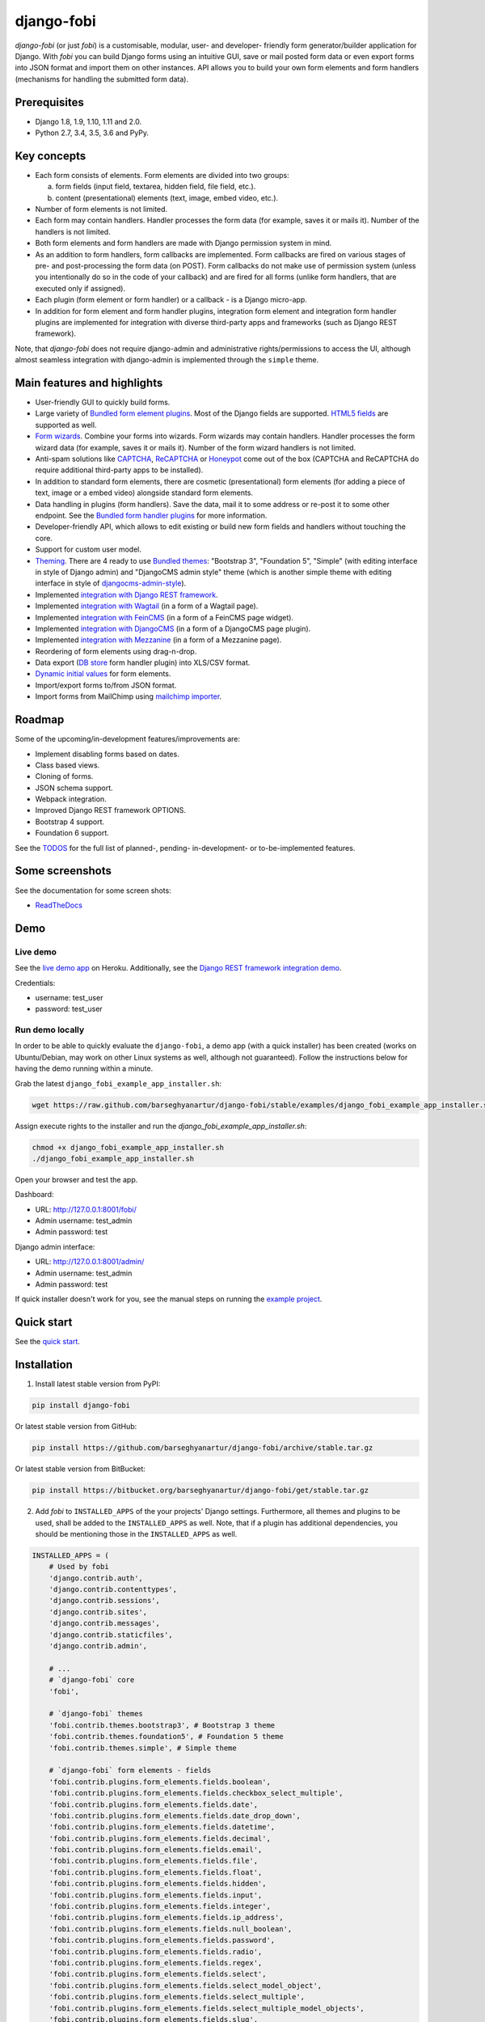 ===========
django-fobi
===========
`django-fobi` (or just `fobi`) is a customisable, modular, user- and developer-
friendly form generator/builder application for Django. With `fobi` you can
build Django forms using an intuitive GUI, save or mail posted form data or
even export forms into JSON format and import them on other instances. API
allows you to build your own form elements and form handlers (mechanisms for
handling the submitted form data).

Prerequisites
=============
- Django 1.8, 1.9, 1.10, 1.11 and 2.0.
- Python 2.7, 3.4, 3.5, 3.6 and PyPy.

Key concepts
============
- Each form consists of elements. Form elements are divided into two groups:

  (a) form fields (input field, textarea, hidden field, file field, etc.).
  (b) content (presentational) elements (text, image, embed video, etc.).

- Number of form elements is not limited.
- Each form may contain handlers. Handler processes the form data (for example,
  saves it or mails it). Number of the handlers is not limited.
- Both form elements and form handlers are made with Django permission system
  in mind.
- As an addition to form handlers, form callbacks are implemented. Form
  callbacks are fired on various stages of pre- and post-processing the form
  data (on POST). Form callbacks do not make use of permission system (unless
  you intentionally do so in the code of your callback) and are fired for all
  forms (unlike form handlers, that are executed only if assigned).
- Each plugin (form element or form handler) or a callback - is a Django
  micro-app.
- In addition for form element and form handler plugins, integration form
  element and integration form handler plugins are implemented for integration
  with diverse third-party apps and frameworks (such as Django REST framework).

Note, that `django-fobi` does not require django-admin and administrative
rights/permissions to access the UI, although almost seamless integration with
django-admin is implemented through the ``simple`` theme.

Main features and highlights
============================
- User-friendly GUI to quickly build forms.
- Large variety of `Bundled form element plugins`_. Most of the Django fields
  are supported. `HTML5 fields`_ are supported as well.
- `Form wizards`_. Combine your forms into wizards. Form wizards may contain
  handlers. Handler processes the form wizard data (for example, saves it or
  mails it). Number of the form wizard handlers is not limited.
- Anti-spam solutions like `CAPTCHA
  <https://github.com/barseghyanartur/django-fobi/tree/stable/src/fobi/contrib/plugins/form_elements/security/captcha>`_,
  `ReCAPTCHA
  <https://github.com/barseghyanartur/django-fobi/tree/stable/src/fobi/contrib/plugins/form_elements/security/recaptcha>`_
  or `Honeypot
  <https://github.com/barseghyanartur/django-fobi/tree/stable/src/fobi/contrib/plugins/form_elements/security/honeypot>`_
  come out of the box (CAPTCHA and ReCAPTCHA do require additional third-party
  apps to be installed).
- In addition to standard form elements, there are cosmetic (presentational)
  form elements (for adding a piece of text, image or a embed video)
  alongside standard form elements.
- Data handling in plugins (form handlers). Save the data, mail it to some
  address or re-post it to some other endpoint. See the
  `Bundled form handler plugins`_ for more information.
- Developer-friendly API, which allows to edit existing or build new form
  fields and handlers without touching the core.
- Support for custom user model.
- `Theming`_. There are 4 ready to use `Bundled themes`_: "Bootstrap 3",
  "Foundation 5", "Simple" (with editing interface in style of Django admin)
  and "DjangoCMS admin style" theme (which is another simple theme with editing
  interface in style of `djangocms-admin-style
  <https://github.com/divio/djangocms-admin-style>`_).
- Implemented `integration with Django REST framework
  <https://github.com/barseghyanartur/django-fobi/tree/stable/src/fobi/contrib/apps/drf_integration>`_.
- Implemented `integration with Wagtail
  <https://github.com/barseghyanartur/django-fobi/tree/stable/src/fobi/contrib/apps/wagtail_integration>`_
  (in a form of a Wagtail page).
- Implemented `integration with FeinCMS
  <https://github.com/barseghyanartur/django-fobi/tree/stable/src/fobi/contrib/apps/feincms_integration>`_
  (in a form of a FeinCMS page widget).
- Implemented `integration with DjangoCMS
  <https://github.com/barseghyanartur/django-fobi/tree/stable/src/fobi/contrib/apps/djangocms_integration>`_
  (in a form of a DjangoCMS page plugin).
- Implemented `integration with Mezzanine
  <https://github.com/barseghyanartur/django-fobi/tree/stable/src/fobi/contrib/apps/mezzanine_integration>`_
  (in a form of a Mezzanine page).
- Reordering of form elements using drag-n-drop.
- Data export (`DB store
  <https://github.com/barseghyanartur/django-fobi/tree/stable/src/fobi/contrib/plugins/form_handlers/db_store>`_
  form handler plugin) into XLS/CSV format.
- `Dynamic initial values`_ for form elements.
- Import/export forms to/from JSON format.
- Import forms from MailChimp using `mailchimp importer
  <https://github.com/barseghyanartur/django-fobi/tree/stable/src/fobi/contrib/plugins/form_importers/mailchimp_importer>`_.

Roadmap
=======
Some of the upcoming/in-development features/improvements are:

- Implement disabling forms based on dates.
- Class based views.
- Cloning of forms.
- JSON schema support.
- Webpack integration.
- Improved Django REST framework OPTIONS.
- Bootstrap 4 support.
- Foundation 6 support.

See the `TODOS
<https://raw.githubusercontent.com/barseghyanartur/django-fobi/master/TODOS.rst>`_
for the full list of planned-, pending- in-development- or to-be-implemented
features.

Some screenshots
================
See the documentation for some screen shots:

- `ReadTheDocs <http://django-fobi.readthedocs.org/#screenshots>`_

Demo
====
Live demo
---------
See the `live demo app <https://django-fobi.herokuapp.com/>`_ on Heroku.
Additionally, see the `Django REST framework integration demo
<https://django-fobi.herokuapp.com/api/>`_.

Credentials:

- username: test_user
- password: test_user

Run demo locally
----------------
In order to be able to quickly evaluate the ``django-fobi``, a demo app (with a
quick installer) has been created (works on Ubuntu/Debian, may work on other
Linux systems as well, although not guaranteed). Follow the instructions below
for having the demo running within a minute.

Grab the latest ``django_fobi_example_app_installer.sh``:

.. code-block:: sh

    wget https://raw.github.com/barseghyanartur/django-fobi/stable/examples/django_fobi_example_app_installer.sh

Assign execute rights to the installer and run the
`django_fobi_example_app_installer.sh`:

.. code-block:: sh

    chmod +x django_fobi_example_app_installer.sh
    ./django_fobi_example_app_installer.sh

Open your browser and test the app.

Dashboard:

- URL: http://127.0.0.1:8001/fobi/
- Admin username: test_admin
- Admin password: test

Django admin interface:

- URL: http://127.0.0.1:8001/admin/
- Admin username: test_admin
- Admin password: test

If quick installer doesn't work for you, see the manual steps on running the
`example project
<https://github.com/barseghyanartur/django-fobi/tree/stable/examples>`_.

Quick start
===========
See the `quick start <http://django-fobi.readthedocs.io/en/latest/quickstart.html>`_.

Installation
============

(1) Install latest stable version from PyPI:

.. code-block:: sh

    pip install django-fobi

Or latest stable version from GitHub:

.. code-block:: sh

    pip install https://github.com/barseghyanartur/django-fobi/archive/stable.tar.gz

Or latest stable version from BitBucket:

.. code-block:: sh

    pip install https://bitbucket.org/barseghyanartur/django-fobi/get/stable.tar.gz

(2) Add `fobi` to ``INSTALLED_APPS`` of the your projects' Django settings.
    Furthermore, all themes and plugins to be used, shall be added to the
    ``INSTALLED_APPS`` as well. Note, that if a plugin has additional
    dependencies, you should be mentioning those in the ``INSTALLED_APPS``
    as well.

.. code-block:: python

    INSTALLED_APPS = (
        # Used by fobi
        'django.contrib.auth',
        'django.contrib.contenttypes',
        'django.contrib.sessions',
        'django.contrib.sites',
        'django.contrib.messages',
        'django.contrib.staticfiles',
        'django.contrib.admin',

        # ...
        # `django-fobi` core
        'fobi',

        # `django-fobi` themes
        'fobi.contrib.themes.bootstrap3', # Bootstrap 3 theme
        'fobi.contrib.themes.foundation5', # Foundation 5 theme
        'fobi.contrib.themes.simple', # Simple theme

        # `django-fobi` form elements - fields
        'fobi.contrib.plugins.form_elements.fields.boolean',
        'fobi.contrib.plugins.form_elements.fields.checkbox_select_multiple',
        'fobi.contrib.plugins.form_elements.fields.date',
        'fobi.contrib.plugins.form_elements.fields.date_drop_down',
        'fobi.contrib.plugins.form_elements.fields.datetime',
        'fobi.contrib.plugins.form_elements.fields.decimal',
        'fobi.contrib.plugins.form_elements.fields.email',
        'fobi.contrib.plugins.form_elements.fields.file',
        'fobi.contrib.plugins.form_elements.fields.float',
        'fobi.contrib.plugins.form_elements.fields.hidden',
        'fobi.contrib.plugins.form_elements.fields.input',
        'fobi.contrib.plugins.form_elements.fields.integer',
        'fobi.contrib.plugins.form_elements.fields.ip_address',
        'fobi.contrib.plugins.form_elements.fields.null_boolean',
        'fobi.contrib.plugins.form_elements.fields.password',
        'fobi.contrib.plugins.form_elements.fields.radio',
        'fobi.contrib.plugins.form_elements.fields.regex',
        'fobi.contrib.plugins.form_elements.fields.select',
        'fobi.contrib.plugins.form_elements.fields.select_model_object',
        'fobi.contrib.plugins.form_elements.fields.select_multiple',
        'fobi.contrib.plugins.form_elements.fields.select_multiple_model_objects',
        'fobi.contrib.plugins.form_elements.fields.slug',
        'fobi.contrib.plugins.form_elements.fields.text',
        'fobi.contrib.plugins.form_elements.fields.textarea',
        'fobi.contrib.plugins.form_elements.fields.time',
        'fobi.contrib.plugins.form_elements.fields.url',

        # `django-fobi` form elements - content elements
        'fobi.contrib.plugins.form_elements.test.dummy',
        'easy_thumbnails', # Required by `content_image` plugin
        'fobi.contrib.plugins.form_elements.content.content_image',
        'fobi.contrib.plugins.form_elements.content.content_image_url',
        'fobi.contrib.plugins.form_elements.content.content_text',
        'fobi.contrib.plugins.form_elements.content.content_video',

        # `django-fobi` form handlers
        'fobi.contrib.plugins.form_handlers.db_store',
        'fobi.contrib.plugins.form_handlers.http_repost',
        'fobi.contrib.plugins.form_handlers.mail',

        # Other project specific apps
        'foo', # Test app
        # ...
    )


(3) Make appropriate changes to the ``TEMPLATE_CONTEXT_PROCESSORS`` of the your
    projects' Django settings.

And the following to the context processors.

.. code-block:: python

    TEMPLATE_CONTEXT_PROCESSORS = (
        # ...
        "fobi.context_processors.theme",
        # ...
    )

Make sure that ``django.core.context_processors.request`` is in
``TEMPLATE_CONTEXT_PROCESSORS`` too.

(4) Configure URLs

Add the following line to urlpatterns of your `urls` module.

.. code-block:: python

    # View URLs
    url(r'^fobi/', include('fobi.urls.view')),

    # Edit URLs
    url(r'^fobi/', include('fobi.urls.edit')),

Note, that some plugins require additional URL includes. For instance, if you
listed the ``fobi.contrib.plugins.form_handlers.db_store`` form handler plugin
in the ``INSTALLED_APPS``, you should mention the following in ``urls``
module.

.. code-block:: python

    # DB Store plugin URLs
    url(r'^fobi/plugins/form-handlers/db-store/',
        include('fobi.contrib.plugins.form_handlers.db_store.urls')),

View URLs are put separately from edit URLs in order to make it possible
to prefix the edit URLs differently. For example, if you're using the
"Simple" theme, you would likely want to prefix the edit URLs with "admin/"
so that it looks more like django-admin.

Creating a new form element plugin
==================================
Form element plugins represent the elements of which the forms is made:
Inputs, checkboxes, textareas, files, hidden fields, as well as pure
presentational elements (text or image). Number of form elements in a form
is not limited.

Presentational form elements are inherited from ``fobi.base.FormElementPlugin``.

The rest (real form elements, that are supposed to have a value)
are inherited from ``fobi.base.FormFieldPlugin``.

You should see a form element plugin as a Django micro app, which could have
its' own models, admin interface, etc.

`django-fobi` comes with several bundled form element plugins. Do check the
source code as example.

Let's say, you want to create a textarea form element plugin.

There are several properties, each textarea should have. They are:

- `label` (string): HTML label of the textarea.
- `name` (string): HTML name of the textarea.
- `initial` (string): Initial value of the textarea.
- `required` (bool): Flag, which tells us whether the field is required or
  optional.

Let's name that plugin ``sample_textarea``. The plugin directory should then
have the following structure.

.. code-block:: sh

    path/to/sample_textarea/
    ├── __init__.py
    ├── fobi_form_elements.py # Where plugins are defined and registered
    ├── forms.py # Plugin configuration form
    └── widgets.py # Where plugins widgets are defined

Form element plugins should be registered in "fobi_form_elements.py" file. Each
plugin module should be put into the ``INSTALLED_APPS`` of your Django
projects' settings.

In some cases, you would need plugin specific overridable settings (see
``fobi.contrib.form_elements.fields.content.content_image`` plugin as an
example). You are advised to write your settings in such a way, that variables
of your Django project settings module would have `FOBI_PLUGIN_` prefix.

Define and register the form element plugin
-------------------------------------------
Step by step review of a how to create and register a plugin and plugin
widgets. Note, that `django-fobi` auto-discovers your plugins if you place
them into a file named ``fobi_form_elements.py`` of any Django app listed in
``INSTALLED_APPS`` of your Django projects' settings module.

path/to/sample_textarea/fobi_form_elements.py
~~~~~~~~~~~~~~~~~~~~~~~~~~~~~~~~~~~~~~~~~~~~~
A single form element plugin is registered by its' UID.

Required imports.

.. code-block:: python

    from django import forms
    from fobi.base import FormFieldPlugin, form_element_plugin_registry
    from path.to.sample_textarea.forms import SampleTextareaForm

Defining the Sample textarea plugin.

.. code-block:: python

    class SampleTextareaPlugin(FormFieldPlugin):
        """Sample textarea plugin."""

        uid = "sample_textarea"
        name = "Sample Textarea"
        form = SampleTextareaForm
        group = "Samples" # Group to which the plugin belongs to

        def get_form_field_instances(self,
                                     request=None,
                                     form_entry=None,
                                     form_element_entries=None,
                                     **kwargs):
            kwargs = {
                'required': self.data.required,
                'label': self.data.label,
                'initial': self.data.initial,
                'widget': forms.widgets.Textarea(attrs={})
            }

            return [(self.data.name, forms.CharField, kwargs),]

Registering the ``SampleTextareaPlugin`` plugin.

.. code-block:: python

    form_element_plugin_registry.register(SampleTextareaPlugin)

Note, that in case you want to define a pure presentational element, make use
of ``fobi.base.FormElementPlugin`` for subclassing, instead of
``fobi.base.FormFieldPlugin``.
See the source of the content plugins
(fobi.contrib.plugins.form_elements.content) as a an example.

For instance, the ``captcha`` and ``honeypot`` fields are implemented
as form elements (subclasses the ``fobi.base.FormElementPlugin``). The
``db_store`` form handler plugin does not save the form data of
those elements. If you want the form element data to be saved, do inherit
from ``fobi.base.FormFieldPlugin``.

Hidden form element plugins, should be also having set the ``is_hidden``
property to True. By default it's set to False. That makes the hidden
form elements to be rendered using as ``django.forms.widgets.TextInput``
widget in edit mode. In the view mode, the original widget that you
assigned in your form element plugin would be used.

There might be cases, when you need to do additional handling of the data upon
the successful form submission. In such cases, you will need to define a
``submit_plugin_form_data`` method in the plugin, which accepts the
following arguments:

- `form_entry` (fobi.models.FormEntry): Form entry, which is being submitted.
- `request` (django.http.HttpRequest): The Django HTTP request.
- `form` (django.forms.Form): Form object (a valid one, which contains
  the ``cleaned_data`` attribute).
- `form_element_entries` (fobi.models.FormElementEntry): Form element entries
  for the `form_entry` given.
- (**)kwargs : Additional arguments.

Example (taken from fobi.contrib.plugins.form_elements.fields.file):

.. code-block:: python

    def submit_plugin_form_data(self,
                                form_entry,
                                request,
                                form,
                                form_element_entries=None,
                                **kwargs):
        """Submit plugin form data."""
        # Get the file path
        file_path = form.cleaned_data.get(self.data.name, None)
        if file_path:
            # Handle the upload
            saved_file = handle_uploaded_file(FILES_UPLOAD_DIR, file_path)
            # Overwrite ``cleaned_data`` of the ``form`` with path to moved
            # file.
            form.cleaned_data[self.data.name] = "{0}{1}".format(
                settings.MEDIA_URL, saved_file
            )

        # It's critically important to return the ``form`` with updated
        # ``cleaned_data``
        return form

In the example below, the original form is being modified. If you don't want
the original form to be modified, do not return anything.

Check the file form element plugin
(fobi.contrib.plugins.form_elements.fields.file) for complete example.

path/to/sample_textarea/forms.py
~~~~~~~~~~~~~~~~~~~~~~~~~~~~~~~~
Why to have another file for defining forms? Just to keep the code clean and
less messy, although you could perfectly define all your plugin forms in the
module ``fobi_form_elements.py``, it's recommended to keep it separate.

Take into consideration, that ``forms.py`` is not an auto-discovered file
pattern. All your form element plugins should be registered in modules named
``fobi_form_elements.py``.

Required imports.

.. code-block:: python

    from django import forms
    from fobi.base import BasePluginForm

Form for for ``SampleTextareaPlugin`` form element plugin.

.. code-block:: python

    class SampleTextareaForm(forms.Form, BasePluginForm):
        """Sample textarea form."""

        plugin_data_fields = [
            ("name", ""),
            ("label", ""),
            ("initial", ""),
            ("required", False)
        ]

        name = forms.CharField(label="Name", required=True)
        label = forms.CharField(label="Label", required=True)
        initial = forms.CharField(label="Initial", required=False)
        required = forms.BooleanField(label="Required", required=False)

Note that although it's not being checked in the code, but for form
field plugins the following fields should be present in the plugin
form (``BasePluginForm``) and the form plugin (``FormFieldPlugin``):

- name

In some cases, you might want to do something with the data
before it gets saved. For that purpose, ``save_plugin_data`` method
has been introduced.

See the following `example
<https://github.com/barseghyanartur/django-fobi/blob/stable/src/fobi/contrib/plugins/form_elements/content/content_image/forms.py>`_.

.. code-block:: python

    def save_plugin_data(self, request=None):
        """Saving the plugin data and moving the file."""
        file_path = self.cleaned_data.get('file', None)
        if file_path:
            saved_image = handle_uploaded_file(IMAGES_UPLOAD_DIR, file_path)
            self.cleaned_data['file'] = saved_image

path/to/sample_textarea/widgets.py
~~~~~~~~~~~~~~~~~~~~~~~~~~~~~~~~~~
Required imports.

.. code-block:: python

    from fobi.base import FormElementPluginWidget

Defining the base plugin widget.

.. code-block:: python

    class BaseSampleTextareaPluginWidget(FormElementPluginWidget):
        """Base sample textarea plugin widget."""

        # Same as ``uid`` value of the ``SampleTextareaPlugin``.
        plugin_uid = "sample_textarea"

path/to/sample_layout/fobi_form_elements.py
~~~~~~~~~~~~~~~~~~~~~~~~~~~~~~~~~~~~~~~~~~~
Register in the registry (in some module which is for sure to be loaded; it's
handy to do it in the theme module).

Required imports.

.. code-block:: python

    from fobi.base import form_element_plugin_widget_registry
    from path.to.sample_textarea.widgets import BaseSampleTextareaPluginWidget

Define the theme specific plugin.

.. code-block:: python

    class SampleTextareaPluginWidget(BaseSampleTextareaPluginWidget):
        """Sample textarea plugin widget."""

        theme_uid = 'bootstrap3' # Theme for which the widget is loaded
        media_js = [
            'sample_layout/js/fobi.plugins.form_elements.sample_textarea.js',
        ]
        media_css = [
            'sample_layout/css/fobi.plugins.form_elements.sample_textarea.css',
        ]

Register the widget.

.. code-block:: python

    form_element_plugin_widget_registry.register(SampleTextareaPluginWidget)

Form element plugin final steps
~~~~~~~~~~~~~~~~~~~~~~~~~~~~~~~
Now, that everything is ready, make sure your plugin module is added to
``INSTALLED_APPS``.

.. code-block:: python

    INSTALLED_APPS = (
        # ...
        'path.to.sample_textarea',
        # ...
    )

Afterwards, go to terminal and type the following command.

.. code-block:: sh

    ./manage.py fobi_sync_plugins

If your HTTP server is running, you would then be able to see the new plugin
in the edit form interface.

Dashboard URL: http://127.0.0.1:8000/fobi/

Note, that you have to be logged in, in order to use the dashboard. If your
new plugin doesn't appear, set the ``FOBI_DEBUG`` to True in your Django's
local settings module, re-run your code and check console for error
notifications.

Creating a new form handler plugin
==================================
Form handler plugins handle the form data. `django-fobi` comes with several
bundled form handler plugins, among which is the ``db_store`` and ``mail``
plugins, which are responsible for saving the submitted form data into the
database and mailing the data to recipients specified. Number of form handlers
in a form is not limited. Certain form handlers are not configurable (for
example the ``db_store`` form handler isn't), while others are (``mail``,
``http_repost``).

You should see a form handler as a Django micro app, which could have its' own
models, admin interface, etc.

By default, it's possible to use a form handler plugin multiple times per form.
If you wish to allow form handler plugin to be used only once in a form,
set the ``allow_multiple`` property of the plugin to False.

As said above, `django-fobi` comes with several bundled form handler plugins.
Do check the source code as example.

Define and register the form handler plugin
-------------------------------------------
Let's name that plugin ``sample_mail``. The plugin directory should then have
the following structure.

.. code-block:: text

    path/to/sample_mail/
    ├── __init__.py
    ├── fobi_form_handlers.py  # Where plugins are defined and registered
    └── forms.py  # Plugin configuration form

Form handler plugins should be registered in "fobi_form_handlers.py" file.
Each plugin module should be put into the ``INSTALLED_APPS`` of your Django
projects' settings.

path/to/sample_mail/fobi_form_handlers.py
~~~~~~~~~~~~~~~~~~~~~~~~~~~~~~~~~~~~~~~~~
A single form handler plugin is registered by its' UID.

Required imports.

.. code-block:: python

    import json
    from django.core.mail import send_mail
    from fobi.base import FormHandlerPlugin, form_handler_plugin_registry
    from path.to.sample_mail.forms import SampleMailForm

Defining the Sample mail handler plugin.

.. code-block:: python

    class SampleMailHandlerPlugin(FormHandlerPlugin):
        """Sample mail handler plugin."""

        uid = "sample_mail"
        name = _("Sample mail")
        form = SampleMailForm

        def run(self, form_entry, request, form):
            """To be executed by handler."""
            send_mail(
                self.data.subject,
                json.dumps(form.cleaned_data),
                self.data.from_email,
                [self.data.to_email],
                fail_silently=True
            )

Some form handlers are configurable, some others not. In order to
have a user friendly way of showing the form handler settings, what's
sometimes needed, a ``plugin_data_repr`` method has been introduced.
Simplest implementation of it would look as follows:

.. code-block:: python

    def plugin_data_repr(self):
        """Human readable representation of plugin data.

        :return string:
        """
        return self.data.__dict__

path/to/sample_mail/forms.py
~~~~~~~~~~~~~~~~~~~~~~~~~~~~
If plugin is configurable, it has configuration data. A single form may have
unlimited number of same plugins. Imagine, you want to have different subjects
and additional body texts for different user groups. You could then assign two
form handler ``mail`` plugins to the form. Of course, saving the posted form
data many times does not make sense, but it's up to the user. So, in case if
plugin is configurable, it should have a form.

Why to have another file for defining forms? Just to keep the code clean and
less messy, although you could perfectly define all your plugin forms in the
module ``fobi_form_handlers.py``, it's recommended to keep it separate.

Take into consideration, that ``forms.py`` is not an auto-discovered file
pattern. All your form handler plugins should be registered in modules named
``fobi_form_handlers.py``.

Required imports.

.. code-block:: python

    from django import forms
    from django.utils.translation import ugettext_lazy as _
    from fobi.base import BasePluginForm

Defining the form for Sample mail handler plugin.

.. code-block:: python

    class MailForm(forms.Form, BasePluginForm):
        """Mail form."""

        plugin_data_fields = [
            ("from_name", ""),
            ("from_email", ""),
            ("to_name", ""),
            ("to_email", ""),
            ("subject", ""),
            ("body", ""),
        ]

        from_name = forms.CharField(label=_("From name"), required=True)
        from_email = forms.EmailField(label=_("From email"), required=True)
        to_name = forms.CharField(label=_("To name"), required=True)
        to_email = forms.EmailField(label=_("To email"), required=True)
        subject = forms.CharField(label=_("Subject"), required=True)
        body = forms.CharField(
            label=_("Body"),
            required=False,
            widget=forms.widgets.Textarea
        )

After the plugin has been processed, all its' data is available in a
``plugin_instance.data`` container (for example,
``plugin_instance.data.subject`` or ``plugin_instance.data.from_name``).

Prioritise the execution order
~~~~~~~~~~~~~~~~~~~~~~~~~~~~~~
Some form handlers shall be executed prior others. A good example of such, is
a combination of "mail" and "db_save" form handlers for the form. In case if
large files are posted, submission of form data would fail if "mail" plugin
would be executed after "db_save" has been executed. That's why it's possible
to prioritise that ordering in a ``FOBI_FORM_HANDLER_PLUGINS_EXECUTION_ORDER``
setting variable.

If not specified or left empty, form handler plugins would be ran in the order
of discovery. All form handler plugins that are not listed in the
``FORM_HANDLER_PLUGINS_EXECUTION_ORDER``, would be ran after the plugins that
are mentioned there.

.. code-block:: python

    FORM_HANDLER_PLUGINS_EXECUTION_ORDER = (
        'http_repost',
        'mail',
        # The 'db_store' is left out intentionally, since it should
        # be the last plugin to be executed.
    )

Form handler plugin custom actions
~~~~~~~~~~~~~~~~~~~~~~~~~~~~~~~~~~
By default, a single form handler plugin has at least a "delete" action.
If plugin is configurable, it gets an "edit" action as well.

For some of your plugins, you may want to register a custom action. For
example, the "db_store" plugin does have one, for showing a link to
a listing page with saved form data for the form given.

For such cases, define a ``custom_actions`` method in your form handler
plugin. That method shall return a list of triples. In each triple,
first value is the URL, second value is the title and the third value
is the icon of the URL.

The following example is taken from the "db_store" plugin.

.. code-block:: python

    def custom_actions(self):
        """Adding a link to view the saved form entries.

        :return iterable:
        """
        return (
            (
                reverse('fobi.contrib.plugins.form_handlers.db_store.view_saved_form_data_entries'),
                _("View entries"),
                'glyphicon glyphicon-list'
            ),
        )

Form handler plugin final steps
~~~~~~~~~~~~~~~~~~~~~~~~~~~~~~~
Do not forget to add the form handler plugin module to ``INSTALLED_APPS``.

.. code-block:: python

    INSTALLED_APPS = (
        # ...
        'path.to.sample_mail',
        # ...
    )

Afterwards, go to terminal and type the following command.

.. code-block:: sh

    ./manage.py fobi_sync_plugins

If your HTTP server is running, you would then be able to see the new plugin
in the edit form interface.

Creating a new form importer plugin
===================================
Form importer plugins import the forms from some external data source into
`django-fobi` form format. Number of form importers is not limited. Form
importers are implemented in forms of wizards (since they may contain several
steps).

You should see a form importer as a Django micro app, which could have its' own
models, admin interface, etc.

At the moment `django-fobi` comes with only one bundled form handler plugin,
which is the ``mailchimp_importer``, which is responsible for importing
existing MailChimp forms into `django-fobi`.

Define and register the form importer plugin
--------------------------------------------
Let's name that plugin ``sample_importer``. The plugin directory should then
have the following structure.

.. code-block:: text

    path/to/sample_importer/
    ├── templates
    │   └── sample_importer
    │       ├── 0.html
    │       └── 1.html
    ├── __init__.py
    ├── fobi_form_importers.py # Where plugins are defined and registered
    ├── forms.py # Wizard forms
    └── views.py # Wizard views

Form importer plugins should be registered in "fobi_form_importers.py" file.
Each plugin module should be put into the ``INSTALLED_APPS`` of your Django
projects' settings.

path/to/sample_importer/fobi_form_importers.py
~~~~~~~~~~~~~~~~~~~~~~~~~~~~~~~~~~~~~~~~~~~~~~
A single form importer plugin is registered by its' UID.

Required imports.

.. code-block:: python

    from django.utils.translation import ugettext_lazy as _
    from fobi.form_importers import BaseFormImporter, form_importer_plugin_registry
    from fobi.contrib.plugins.form_elements import fields
    from path.to.sample_importer.views import SampleImporterWizardView

Defining the Sample importer plugin.

.. code-block:: python

    class SampleImporterPlugin(FormHandlerPlugin):
        """Sample importer plugin."""

        uid = 'sample_importer'
        name = _("Sample importer")
        wizard = SampleImporterWizardView
        templates = [
            'sample_importer/0.html',
            'sample_importer/1.html',
        ]

        # field_type (at importer): uid (django-fobi)
        fields_mapping = {
            # Implemented
            'email': fields.email.UID,
            'text': fields.text.UID,
            'number': fields.integer.UID,
            'dropdown': fields.select.UID,
            'date': fields.date.UID,
            'url': fields.url.UID,
            'radio': fields.radio.UID,

            # Transformed into something else
            'address': fields.text.UID,
            'zip': fields.text.UID,
            'phone': fields.text.UID,
        }

        # Django standard: remote
        field_properties_mapping = {
            'label': 'name',
            'name': 'tag',
            'help_text': 'helptext',
            'initial': 'default',
            'required': 'req',
            'choices': 'choices',
        }

        field_type_prop_name = 'field_type'
        position_prop_name = 'order'

        def extract_field_properties(self, field_data):
            field_properties = {}
            for prop, val in self.field_properties_mapping.items():
                if val in field_data:
                    if 'choices' == val:
                        field_properties[prop] = "\n".join(field_data[val])
                    else:
                        field_properties[prop] = field_data[val]
            return field_properties


    form_importer_plugin_registry.register(SampleImporter)

path/to/sample_importer/forms.py
~~~~~~~~~~~~~~~~~~~~~~~~~~~~~~~~
As mentioned above, form importers are implemented in form of wizards. The
forms are the wizard steps.

Required imports.

.. code-block:: python

    from django import forms
    from django.utils.translation import ugettext_lazy as _
    from sample_service_api import sample_api  # Just an imaginary API client

Defining the form for Sample importer plugin.

.. code-block:: python

    class SampleImporterStep1Form(forms.Form):
        """First form the the wizard."""

        api_key = forms.CharField(required=True)


    class SampleImporterStep2Form(forms.Form):
        """Second form of the wizard."""

        list_id = forms.ChoiceField(required=True, choices=[])

        def __init__(self, *args, **kwargs):
            self._api_key = None

            if 'api_key' in kwargs:
                self._api_key = kwargs.pop('api_key', None)

            super(SampleImporterStep2Form, self).__init__(*args, **kwargs)

            if self._api_key:
                client = sample_api.Api(self._api_key)
                lists = client.lists.list()
                choices = [(l['id'], l['name']) for l in lists['data']]
                self.fields['list_id'].choices = choices

path/to/sample_importer/views.py
~~~~~~~~~~~~~~~~~~~~~~~~~~~~~~~~
The wizard views.

Required imports.

.. code-block:: python

    from sample_service_api import sample_api  # Just an imaginary API client

    from django.shortcuts import redirect
    from django.core.urlresolvers import reverse
    from django.contrib import messages
    from django.utils.translation import ugettext_lazy as _

    # For django LTE 1.8 import from `django.contrib.formtools.wizard.views`
    from formtools.wizard.views import SessionWizardView

    from path.to.sample_importer.forms import (
        SampleImporterStep1Form,
        SampleImporterStep2Form,
    )

Defining the wizard view for Sample importer plugin.

.. code-block:: python

    class SampleImporterWizardView(SessionWizardView):
        """Sample importer wizard view."""

        form_list = [SampleImporterStep1Form, SampleImporterStep2Form]

        def get_form_kwargs(self, step):
            """Get form kwargs (to be used internally)."""
            if '1' == step:
                data = self.get_cleaned_data_for_step('0') or {}
                api_key = data.get('api_key', None)
                return {'api_key': api_key}
            return {}

        def done(self, form_list, **kwargs):
            """After all forms are submitted."""
            # Merging cleaned data into one dict
            cleaned_data = {}
            for form in form_list:
                cleaned_data.update(form.cleaned_data)

            # Connecting to sample client API
            client = sample_client.Api(cleaned_data['api_key'])

            # Fetching the form data
            form_data = client.lists.merge_vars(
                id={'list_id': cleaned_data['list_id']}
            )

            # We need the first form only
            try:
                form_data = form_data['data'][0]
            except Exception as err:
                messages.warning(
                    self.request,
                    _('Selected form could not be imported due errors.')
                )
                return redirect(reverse('fobi.dashboard'))

            # Actually, import the form
            form_entry = self._form_importer.import_data(
                {'name': form_data['name'], 'user': self.request.user},
                form_data['merge_vars']
            )

            redirect_url = reverse(
                'fobi.edit_form_entry',
                kwargs={'form_entry_id': form_entry.pk}
            )

            messages.info(
                self.request,
                _('Form {0} imported successfully.').format(form_data['name'])
            )

            return redirect("{0}".format(redirect_url))

Form importer plugin final steps
~~~~~~~~~~~~~~~~~~~~~~~~~~~~~~~~
Do not forget to add the form importer plugin module to ``INSTALLED_APPS``.

.. code-block:: python

    INSTALLED_APPS = (
        # ...
        'path.to.sample_importer',
        # ...
    )

Afterwards, go to terminal and type the following command.

.. code-block:: sh

    ./manage.py fobi_sync_plugins

If your HTTP server is running, you would then be able to see the new plugin
in the dashboard form interface (implemented in all bundled themes).

Creating a form callback
========================
Form callbacks are additional hooks, that are executed on various stages of
the form submission.

Let's place the callback in the ``foo`` module. The plugin directory should
then have the following structure.

.. code-block:: text

    path/to/foo/
    ├── __init__.py
    └── fobi_form_callbacks.py # Where callbacks are defined and registered

See the callback example below.

Required imports.

.. code-block:: python

    from fobi.constants import (
        CALLBACK_BEFORE_FORM_VALIDATION,
        CALLBACK_FORM_VALID_BEFORE_SUBMIT_PLUGIN_FORM_DATA,
        CALLBACK_FORM_VALID, CALLBACK_FORM_VALID_AFTER_FORM_HANDLERS,
        CALLBACK_FORM_INVALID
    )
    from fobi.base import FormCallback, form_callback_registry

Define and register the callback

.. code-block:: python

    class SampleFooCallback(FormCallback):
        """Sample foo callback."""

        stage = CALLBACK_FORM_VALID

        def callback(self, form_entry, request, form):
            """Define your callback code here."""
            print("Great! Your form is valid!")

    form_callback_registry.register(SampleFooCallback)

Add the callback module to ``INSTALLED_APPS``.

.. code-block:: python

    INSTALLED_APPS = (
        # ...
        'path.to.foo',
        # ...
    )

Suggestions
===========
Custom action for the form
--------------------------
Sometimes, you would want to specify a different action for the form.
Although it's possible to define a custom form action (``action`` field
in the "Form properties" tab), you're advised to use the ``http_repost``
plugin instead, since then the form would be still validated locally
and only then the valid data, as is, would be sent to the desired
endpoint.

Take in mind, that if both cases, if CSRF protection is enabled on
the endpoint, your post request would result an error.

When you want to customise too many things
------------------------------------------
`django-fobi`, with its' flexible form elements, form handlers and form
callbacks is very customisable. However, there might be cases when you need to
override entire view to fit your needs. Take a look at the
`FeinCMS integration
<https://github.com/barseghyanartur/django-fobi/tree/stable/src/fobi/contrib/apps/feincms_integration/widgets.py>`_
or `DjangoCMS integration
<https://github.com/barseghyanartur/django-fobi/blob/stable/src/fobi/contrib/apps/djangocms_integration/cms_plugins.py>`_
as a good example of such. You may also want to compare the code from original
view ``fobi.views.view_form_entry`` with the code from the widget to get a
better idea of what could be changed in your case. If need a good advice,
just ask me.

Theming
=======
`django-fobi` comes with theming API. While there are several ready-to-use
themes:

- "Bootstrap 3" theme
- "Foundation 5" theme
- "Simple" theme in (with editing interface in style of the Django admin)
- "DjangoCMS admin style" theme (which is another simple theme with editing
  interface in style of ``djangocms-admin-style``)

Obviously, there are two sorts of views when it comes to editing and viewing
the form.

- The "view-view", when the form as it has been made is exposed to the
  site end- users/visitors.
- The "edit-view" (builder view), where the authorised users build their forms.

Both "Bootstrap 3" and "Foundation 5" themes are making use of the same style
for both "view-view" and "edit-view" views.

Both "Simple" and "DjangoCMS admin style" themes are styling for the
"edit-view" only. The "view-view" is pretty much blank, as shown on the one
of the screenshots [2.6]_.

Have in mind, that creating a brand new theme could be time consuming.
Instead, you are advised to extend existing themes or in the worst case,
if too much customisation required, create your own themes based on
existing ones (just copy the desired theme to your project directory and
work it out further).

It's possible to use different templates for all "view" and "edit"
actions (see the source code of the "simple" theme). Both "Bootstrap 3" and
"Foundation 5" themes look great. Although if you can't use any of those,
the "Simple" theme is the best start, since it looks just like django-admin.

Create a new theme
------------------

Let's place the theme in the ``sample_theme`` module. The theme directory
should then have the following structure.

.. code-block:: text

    path/to/sample_theme/
    ├── static
    │   ├── css
    │   │   └── sample_theme.css
    │   └── js
    │       └── sample_theme.js
    ├── templates
    │   └── sample_theme
    │       ├── _base.html
    │       ├── add_form_element_entry.html
    │       ├── ...
    │       └── view_form_entry_ajax.html
    ├── __init__.py
    ├── fobi_form_elements.py
    └── fobi_themes.py # Where themes are defined and registered

See the theme example below.

.. code-block:: python

    from django.utils.translation import ugettext_lazy as _

    from fobi.base import BaseTheme, theme_registry

    class SampleTheme(BaseTheme):
        """Sample theme."""

        uid = 'sample'
        name = _("Sample")

        media_css = (
            'sample_theme/css/sample_theme.css',
            'css/fobi.core.css',
        )

        media_js = (
            'js/jquery-1.10.2.min.js',
            'jquery-ui/js/jquery-ui-1.10.3.custom.min.js',
            'js/jquery.slugify.js',
            'js/fobi.core.js',
            'sample_theme/js/sample_theme.js',
        )

        # Form element specific
        form_element_html_class = 'form-control'
        form_radio_element_html_class = 'radio'
        form_element_checkbox_html_class = 'checkbox'

        form_edit_form_entry_option_class = 'glyphicon glyphicon-edit'
        form_delete_form_entry_option_class = 'glyphicon glyphicon-remove'
        form_list_container_class = 'list-inline'

        # Templates
        master_base_template = 'sample_theme/_base.html'
        base_template = 'sample_theme/base.html'

        form_ajax = 'sample_theme/snippets/form_ajax.html'
        form_snippet_template_name = 'sample_theme/snippets/form_snippet.html'
        form_properties_snippet_template_name = 'sample_theme/snippets/form_properties_snippet.html'
        messages_snippet_template_name = 'sample_theme/snippets/messages_snippet.html'

        add_form_element_entry_template = 'sample_theme/add_form_element_entry.html'
        add_form_element_entry_ajax_template = 'sample_theme/add_form_element_entry_ajax.html'

        add_form_handler_entry_template = 'sample_theme/add_form_handler_entry.html'
        add_form_handler_entry_ajax_template = 'sample_theme/add_form_handler_entry_ajax.html'

        create_form_entry_template = 'sample_theme/create_form_entry.html'
        create_form_entry_ajax_template = 'bootstrap3/create_form_entry_ajax.html'

        dashboard_template = 'sample_theme/dashboard.html'

        edit_form_element_entry_template = 'sample_theme/edit_form_element_entry.html'
        edit_form_element_entry_ajax_template = 'sample_theme/edit_form_element_entry_ajax.html'

        edit_form_entry_template = 'sample_theme/edit_form_entry.html'
        edit_form_entry_ajax_template = 'sample_theme/edit_form_entry_ajax.html'

        edit_form_handler_entry_template = 'sample_theme/edit_form_handler_entry.html'
        edit_form_handler_entry_ajax_template = 'sample_theme/edit_form_handler_entry_ajax.html'

        form_entry_submitted_template = 'sample_theme/form_entry_submitted.html'
        form_entry_submitted_ajax_template = 'sample_theme/form_entry_submitted_ajax.html'

        view_form_entry_template = 'sample_theme/view_form_entry.html'
        view_form_entry_ajax_template = 'sample_theme/view_form_entry_ajax.html'

Registering the ``SampleTheme`` plugin.

.. code-block:: python

    theme_registry.register(SampleTheme)

Sometimes you would want to attach additional properties to the theme
in order to use them later in templates (remember, current theme object
is always available in templates under name ``fobi_theme``).

For such cases you would need to define a variable in your project's settings
module, called ``FOBI_CUSTOM_THEME_DATA``. See the following code as example:

.. code-block:: python

    # `django-fobi` custom theme data for to be displayed in third party apps
    # like `django-registraton`.
    FOBI_CUSTOM_THEME_DATA = {
        'bootstrap3': {
            'page_header_html_class': '',
            'form_html_class': 'form-horizontal',
            'form_button_outer_wrapper_html_class': 'control-group',
            'form_button_wrapper_html_class': 'controls',
            'form_button_html_class': 'btn',
            'form_primary_button_html_class': 'btn-primary pull-right',
        },
        'foundation5': {
            'page_header_html_class': '',
            'form_html_class': 'form-horizontal',
            'form_button_outer_wrapper_html_class': 'control-group',
            'form_button_wrapper_html_class': 'controls',
            'form_button_html_class': 'radius button',
            'form_primary_button_html_class': 'btn-primary',
        },
        'simple': {
            'page_header_html_class': '',
            'form_html_class': 'form-horizontal',
            'form_button_outer_wrapper_html_class': 'control-group',
            'form_button_wrapper_html_class': 'submit-row',
            'form_button_html_class': 'btn',
            'form_primary_button_html_class': 'btn-primary',
        }
    }

You would now be able to access the defined extra properties in templates
as shown below.

.. code-block:: html

    <div class="{{ fobi_theme.custom_data.form_button_wrapper_html_class }}">

You likely would want to either remove the footer text or change it. Define
a variable in your project's settings module, called ``FOBI_THEME_FOOTER_TEXT``.
See the following code as example:

.. code-block:: python

    FOBI_THEME_FOOTER_TEXT = gettext('&copy; django-fobi example site 2014')

Below follow the properties of the theme:

- ``base_edit``
- ``base_view``

There are generic templates made in order to simplify theming. Some
of them you would never need to override. Some others, you would likely
want to.

Templates that you likely would want to re-write in your custom
theme implementation are marked with three asterisks (\*\*\*):

.. code-block:: text

    generic
    ├── snippets
    │   ├── form_ajax.html
    │   ├── form_edit_ajax.html
    │   ├── *** form_properties_snippet.html
    │   ├── *** form_snippet.html
    │   ├── --- form_edit_snippet.html (does not exist in generic templates)
    │   ├── --- form_view_snippet.html (does not exist in generic templates)
    │   ├── form_view_ajax.html
    │   └── messages_snippet.html
    │
    ├── _base.html
    ├── add_form_element_entry.html
    ├── add_form_element_entry_ajax.html
    ├── add_form_handler_entry.html
    ├── add_form_handler_entry_ajax.html
    ├── base.html
    ├── create_form_entry.html
    ├── create_form_entry_ajax.html
    ├── *** dashboard.html
    ├── edit_form_element_entry.html
    ├── edit_form_element_entry_ajax.html
    ├── edit_form_entry.html
    ├── *** edit_form_entry_ajax.html
    ├── edit_form_handler_entry.html
    ├── edit_form_handler_entry_ajax.html
    ├── form_entry_submitted.html
    ├── *** form_entry_submitted_ajax.html
    ├── *** theme.html
    ├── view_form_entry.html
    └── view_form_entry_ajax.html

From all of the templates listed above, the _base.html template is
the most influenced by the Bootstrap 3 theme.

Make changes to an existing theme
---------------------------------
As said above, making your own theme from scratch could be costly. Instead,
you can override/reuse an existing one and change it to your needs with
minimal efforts. See the `override simple theme
<https://github.com/barseghyanartur/django-fobi/tree/master/examples/simple/override_simple_theme/>`_
example. In order to see it in action, run the project with
`settings_override_simple_theme
<https://github.com/barseghyanartur/django-fobi/blob/master/examples/simple/settings_override_simple_theme.py>`_
option:

.. code-block:: sh

    ./manage.py runserver --settings=settings_override_simple_theme

Details explained below.

Directory structure
~~~~~~~~~~~~~~~~~~~
.. code-block:: text

    override_simple_theme/
    ├── static
    │   └── override_simple_theme
    │       ├── css
    │       │   └── override-simple-theme.css
    │       └── js
    │           └── override-simple-theme.js
    │
    ├── templates
    │   └── override_simple_theme
    │       ├── snippets
    │       │   └── form_ajax.html
    │       └── base_view.html
    ├── __init__.py
    └── fobi_themes.py # Where themes are defined and registered

fobi_themes.py
~~~~~~~~~~~~~~
Overriding the "simple" theme.

.. code-block:: python

    __all__ = ('MySimpleTheme',)

    from fobi.base import theme_registry

    from fobi.contrib.themes.simple.fobi_themes import SimpleTheme

    class MySimpleTheme(SimpleTheme):
        """My simple theme, inherited from `SimpleTheme` theme."""

        html_classes = ['my-simple-theme',]
        base_view_template = 'override_simple_theme/base_view.html'
        form_ajax = 'override_simple_theme/snippets/form_ajax.html'

Register the overridden theme. Note, that it's important to set the `force`
argument to True, in order to override the original theme. Force can be
applied only once (for an overridden element).

.. code-block:: python

    theme_registry.register(MySimpleTheme, force=True)

templates/override_simple_theme/base_view.html
~~~~~~~~~~~~~~~~~~~~~~~~~~~~~~~~~~~~~~~~~~~~~~
.. code-block:: html

    {% extends "simple/base_view.html" %}

    {% load static %}

    {% block stylesheets %}
    <link
      href="{% static 'override_simple_theme/css/override-simple-theme.css' %}"
      rel="stylesheet" media="all" />
    {% endblock stylesheets %}

    {% block main-wrapper %}
    <div id="sidebar">
      <h2>It's easy to override a theme!</h2>
    </div>

    {{ block.super }}
    {% endblock main-wrapper %}

templates/override_simple_theme/snippets/form_ajax.html
~~~~~~~~~~~~~~~~~~~~~~~~~~~~~~~~~~~~~~~~~~~~~~~~~~~~~~~
.. code-block:: html

    {% extends "fobi/generic/snippets/form_ajax.html" %}

    {% block form_html_class %}basic-grey{% endblock %}

Form wizards
============
Basics
------
With form wizards you can split forms across multiple pages. State is
maintained in one of the backends (at the moment the Session backend). Data
processing is delayed until the submission of the final form.

In `django-fobi` wizards work in the following way:

- Number of forms in a form wizard is not limited.
- Form callbacks, handlers are totally ignored in form wizards. Instead,
  the form-wizard specific handlers (form wizard handlers) take over handling
  of the form data on the final step.

Bundled form wizard handler plugins
-----------------------------------
Below a short overview of the form wizard handler plugins. See the
README.rst file in directory of each plugin for details.

- `DB store
  <https://github.com/barseghyanartur/django-fobi/tree/stable/src/fobi/contrib/plugins/form_handlers/db_store/>`__:
  Stores form data in a database.
- `HTTP repost
  <https://github.com/barseghyanartur/django-fobi/tree/stable/src/fobi/contrib/plugins/form_handlers/http_repost/>`__:
  Repost the POST request to another endpoint.
- `Mail
  <https://github.com/barseghyanartur/django-fobi/tree/stable/src/fobi/contrib/plugins/form_handlers/mail/>`__:
  Send the form data by email.

Integration with third-party apps and frameworks
================================================
`django-fobi` has been successfully integrated into a number of diverse
third-party apps and frameworks, such as: Django REST framework, Django CMS,
FeinCMS, Mezzanine and Wagtail.

Certainly, integration into CMS is one case, integration into REST framework -
totally another. In REST frameworks we no longer have forms as such. Context
is very different. Handling of form data should obviously happen in a
different way. Assembling of the form class isn't enough (in case of Django
REST framework we assemble the serializer class).

In order to handle such level of integration, two additional sort of plugins
have been introduced:

- IntegrationFormElementPlugin
- IntegrationFormHandlerPlugin

These plugins are in charge of representation of the form elements in a
proper way for the package to be integrated and handling the submitted form
data.

`Additional documentation
<https://github.com/barseghyanartur/django-fobi/tree/stable/src/fobi/contrib/apps/drf_integration/>`_
is available in the sub-package.

Sample `IntegrationFormElementPlugin`
-------------------------------------
Sample is taken from `here
<https://github.com/barseghyanartur/django-fobi/tree/stable/src/fobi/contrib/apps/drf_integration/form_elements/fields/email/>`__.

base.py
~~~~~~~
Define the form element plugin.

.. code-block:: python

    from django.utils.translation import ugettext_lazy as _

    from rest_framework.fields import EmailField

    from fobi.base import IntegrationFormFieldPlugin
    from fobi.contrib.apps.drf_integration import UID as INTEGRATE_WITH_UID
    from fobi.contrib.apps.drf_integration.base import (
        DRFIntegrationFormElementPluginProcessor,
        DRFSubmitPluginFormDataMixin,
    )
    from fobi.contrib.apps.drf_integration.form_elements.fields.email import UID


    class EmailInputPlugin(IntegrationFormFieldPlugin,
                           DRFSubmitPluginFormDataMixin):
        """EmailField plugin."""

        uid = UID
        integrate_with = INTEGRATE_WITH_UID
        name = _("Decimal")
        group = _("Fields")

        def get_custom_field_instances(self,
                                       form_element_plugin,
                                       request=None,
                                       form_entry=None,
                                       form_element_entries=None,
                                       **kwargs):
            """Get form field instances."""
            field_kwargs = {
                'required': form_element_plugin.data.required,
                'initial': form_element_plugin.data.initial,
                'label': form_element_plugin.data.label,
                'help_text': form_element_plugin.data.help_text,
                'max_length': form_element_plugin.data.max_length,
            }
            return [
                DRFIntegrationFormElementPluginProcessor(
                    field_class=EmailField,
                    field_kwargs=field_kwargs
                )
            ]

fobi_integration_form_elements.py
~~~~~~~~~~~~~~~~~~~~~~~~~~~~~~~~~
Register the plugin. Note the name pattern `fobi_integration_form_elements`.

.. code-block:: python

    from fobi.base import integration_form_element_plugin_registry
    from .base import EmailInputPlugin

    integration_form_element_plugin_registry.register(EmailInputPlugin)

Don't forget to list your plugin in the ``INSTALLED_APPS`` afterwards.

Sample `IntegrationFormHandlerPlugin`
-------------------------------------
Sample is taken from `here
<https://github.com/barseghyanartur/django-fobi/tree/stable/src/fobi/contrib/apps/drf_integration/form_handlers/db_store/>`__.

base.py
~~~~~~~
Define the form handler plugin.

.. code-block:: python

    import logging
    from mimetypes import guess_type
    import os

    from django.conf import settings
    from django.utils.translation import ugettext_lazy as _

    from fobi.base import IntegrationFormHandlerPlugin
    from fobi.helpers import extract_file_path

    from fobi.contrib.apps.drf_integration import UID as INTEGRATE_WITH_UID
    from fobi.contrib.apps.drf_integration.base import get_processed_serializer_data

    from . import UID


    class MailHandlerPlugin(IntegrationFormHandlerPlugin):
        """Mail handler form handler plugin.

        Can be used only once per form.
        """

        uid = UID
        name = _("Mail")
        integrate_with = INTEGRATE_WITH_UID

        def run(self,
                form_handler_plugin,
                form_entry,
                request,
                form_element_entries=None,
                **kwargs):
            """Run."""
            base_url = form_handler_plugin.get_base_url(request)

            serializer = kwargs['serializer']

            # Clean up the values, leave our content fields and empty values.
            field_name_to_label_map, cleaned_data = get_processed_serializer_data(
                serializer,
                form_element_entries
            )

            rendered_data = form_handler_plugin.get_rendered_data(
                serializer.validated_data,
                field_name_to_label_map,
                base_url
            )

            files = self._prepare_files(request, serializer)

            form_handler_plugin.send_email(rendered_data, files)

        def _prepare_files(self, request, serializer):
            """Prepares the files for being attached to the mail message."""
            files = {}

            def process_path(file_path, imf):
                """Processes the file path and the file."""
                if file_path:
                    file_path = file_path.replace(
                        settings.MEDIA_URL,
                        os.path.join(settings.MEDIA_ROOT, '')
                    )
                    mime_type = guess_type(imf.name)
                    files[field_name] = (
                        imf.name,
                        ''.join([c for c in imf.chunks()]),
                        mime_type[0] if mime_type else ''
                    )

            for field_name, imf in request.FILES.items():
                try:
                    file_path = serializer.validated_data.get(field_name, '')
                    process_path(file_path, imf)
                except Exception as err:
                    file_path = extract_file_path(imf.name)
                    process_path(file_path, imf)

            return files

fobi_integration_form_handlers.py
~~~~~~~~~~~~~~~~~~~~~~~~~~~~~~~~~
Register the plugin. Note the name pattern `fobi_integration_form_handlers`.

.. code-block:: python

    from fobi.base import integration_form_handler_plugin_registry
    from .base import MailHandlerPlugin

    integration_form_handler_plugin_registry.register(MailHandlerPlugin)

Don't forget to list your plugin in the ``INSTALLED_APPS`` afterwards.

Permissions
===========
Plugin system allows administrators to specify the access rights to every
plugin. `django-fobi` permissions are based on Django Users and User Groups.
Access rights are manageable via Django admin ("/admin/fobi/formelement/",
"/admin/fobi/formhandler/"). If user doesn't have the rights to access plugin,
it doesn't appear on his form even if has been added to it (imagine, you have
once granted the right to use the news plugin to all users, but later on
decided to limit it to Staff members group only). Note, that superusers have
access to all plugins.

.. code-block:: text

            Plugin access rights management interface in Django admin

    ┌──────────────────────────┬───────────────────────┬───────────────────────┐
    │ `Plugin`                 │ `Users`               │ `Groups`              │
    ├──────────────────────────┼───────────────────────┼───────────────────────┤
    │ Text                     │ John Doe              │ Form builder users    │
    ├──────────────────────────┼───────────────────────┼───────────────────────┤
    │ Textarea                 │                       │ Form builder users    │
    ├──────────────────────────┼───────────────────────┼───────────────────────┤
    │ File                     │ Oscar, John Doe       │ Staff members         │
    ├──────────────────────────┼───────────────────────┼───────────────────────┤
    │ URL                      │                       │ Form builder users    │
    ├──────────────────────────┼───────────────────────┼───────────────────────┤
    │ Hidden                   │                       │ Form builder users    │
    └──────────────────────────┴───────────────────────┴───────────────────────┘

Management commands
===================
There are several management commands available.

- `fobi_find_broken_entries`. Find broken form element/handler entries that
  occur when some plugin which did exist in the system, no longer exists.
- `fobi_sync_plugins`. Should be ran each time a new plugin is being added to
  the `django-fobi`.
- `fobi_update_plugin_data`. A mechanism to update existing plugin data in
  case if it had become invalid after a change in a plugin. In order for it
  to work, each plugin should implement and ``update`` method, in which the
  data update happens.

Tuning
======
There are number of `django-fobi` settings you can override in the settings
module of your Django project:

- `FOBI_RESTRICT_PLUGIN_ACCESS` (bool): If set to True, (Django) permission
  system for dash plugins is enabled. Defaults to True. Setting this to False
  makes all plugins available for all users.
- `FOBI_DEFAULT_THEME` (str): Active (default) theme UID. Defaults to
  "bootstrap3".
- `FORM_HANDLER_PLUGINS_EXECUTION_ORDER` (list of tuples): Order in which the
  form handlers are executed. See the "Prioritise the execution order"
  section for details.

For tuning of specific contrib plugin, see the docs in the plugin directory.

Bundled plugins and themes
==========================
`django-fobi` ships with number of bundled form element- and form handler-
plugins, as well as themes which are ready to be used as is.

Bundled form element plugins
----------------------------
Below a short overview of the form element plugins. See the README.rst file
in directory of each plugin for details.

Fields
~~~~~~
Fields marked with asterisk (*) fall under the definition of text elements.
It's possible to provide `Dynamic initial values`_ for text elements.

- `Boolean (checkbox)
  <https://github.com/barseghyanartur/django-fobi/tree/stable/src/fobi/contrib/plugins/form_elements/fields/boolean/>`_
- `Date
  <https://github.com/barseghyanartur/django-fobi/tree/stable/src/fobi/contrib/plugins/form_elements/fields/date/>`_
- `DateTime
  <https://github.com/barseghyanartur/django-fobi/tree/stable/src/fobi/contrib/plugins/form_elements/fields/datetime/>`_
- `Date drop down (year, month, day selection drop-downs)
  <https://github.com/barseghyanartur/django-fobi/tree/stable/src/fobi/contrib/plugins/form_elements/fields/date_drop_down/>`_
- `Decimal
  <https://github.com/barseghyanartur/django-fobi/tree/master/src/fobi/contrib/plugins/form_elements/fields/decimal>`_
- `Duration
  <https://github.com/barseghyanartur/django-fobi/tree/master/src/fobi/contrib/plugins/form_elements/fields/duration>`_
- `Email*
  <https://github.com/barseghyanartur/django-fobi/tree/stable/src/fobi/contrib/plugins/form_elements/fields/email/>`_
- `File
  <https://github.com/barseghyanartur/django-fobi/tree/stable/src/fobi/contrib/plugins/form_elements/fields/file/>`_
- `Float
  <https://github.com/barseghyanartur/django-fobi/tree/master/src/fobi/contrib/plugins/form_elements/fields/float>`_
- `Hidden*
  <https://github.com/barseghyanartur/django-fobi/tree/stable/src/fobi/contrib/plugins/form_elements/fields/hidden/>`_
- `Input
  <https://github.com/barseghyanartur/django-fobi/tree/stable/src/fobi/contrib/plugins/form_elements/fields/input/>`_
- `IP address*
  <https://github.com/barseghyanartur/django-fobi/tree/master/src/fobi/contrib/plugins/form_elements/fields/ip_address>`_
- `Integer
  <https://github.com/barseghyanartur/django-fobi/tree/stable/src/fobi/contrib/plugins/form_elements/fields/integer/>`_
- `Null boolean
  <https://github.com/barseghyanartur/django-fobi/tree/master/src/fobi/contrib/plugins/form_elements/fields/null_boolean>`_
- `Password*
  <https://github.com/barseghyanartur/django-fobi/tree/stable/src/fobi/contrib/plugins/form_elements/fields/password/>`_
- `Radio select (radio button)
  <https://github.com/barseghyanartur/django-fobi/tree/stable/src/fobi/contrib/plugins/form_elements/fields/radio/>`_
- `Range select
  <https://github.com/barseghyanartur/django-fobi/tree/stable/src/fobi/contrib/plugins/form_elements/fields/range_select/>`_
- `Select (drop-down)
  <https://github.com/barseghyanartur/django-fobi/tree/stable/src/fobi/contrib/plugins/form_elements/fields/select/>`_
- `Select model object (drop-down)
  <https://github.com/barseghyanartur/django-fobi/tree/stable/src/fobi/contrib/plugins/form_elements/fields/select_model_object/>`_
- `Select multiple (drop-down)
  <https://github.com/barseghyanartur/django-fobi/tree/stable/src/fobi/contrib/plugins/form_elements/fields/select_multiple/>`_
- `Select multiple model objects (drop-down)
  <https://github.com/barseghyanartur/django-fobi/tree/stable/src/fobi/contrib/plugins/form_elements/fields/select_multiple_model_objects/>`_
- `Slider
  <https://github.com/barseghyanartur/django-fobi/tree/master/src/fobi/contrib/plugins/form_elements/fields/slider>`_
- `Slug*
  <https://github.com/barseghyanartur/django-fobi/tree/master/src/fobi/contrib/plugins/form_elements/fields/slug>`_
- `Text*
  <https://github.com/barseghyanartur/django-fobi/tree/stable/src/fobi/contrib/plugins/form_elements/fields/text/>`_
- `Textarea*
  <https://github.com/barseghyanartur/django-fobi/tree/stable/src/fobi/contrib/plugins/form_elements/fields/textarea/>`_
- `Time
  <https://github.com/barseghyanartur/django-fobi/tree/master/src/fobi/contrib/plugins/form_elements/fields/time>`_
- `URL*
  <https://github.com/barseghyanartur/django-fobi/tree/stable/src/fobi/contrib/plugins/form_elements/fields/url/>`_

Content/presentation
~~~~~~~~~~~~~~~~~~~~
Content plugins are presentational plugins, that make your forms look more
complete and content rich.

- `Content image
  <https://github.com/barseghyanartur/django-fobi/tree/stable/src/fobi/contrib/plugins/form_elements/content/content_image/>`_:
  Insert an image.
- `Content image URL
  <https://github.com/barseghyanartur/django-fobi/tree/stable/src/fobi/contrib/plugins/form_elements/content/content_image_url/>`_:
  Insert an image URL.
- `Content text
  <https://github.com/barseghyanartur/django-fobi/tree/stable/src/fobi/contrib/plugins/form_elements/content/content_text/>`_:
  Add text.
- `Content richtext
  <https://github.com/barseghyanartur/django-fobi/tree/stable/src/fobi/contrib/plugins/form_elements/content/content_richtext/>`_:
  Add rich text (based on `django-ckeditor <https://github.com/django-ckeditor/django-ckeditor>`_
  package).
- `Content markdown
  <https://github.com/barseghyanartur/django-fobi/tree/stable/src/fobi/contrib/plugins/form_elements/content/content_markdown/>`_:
  Add markdown text.
- `Content video
  <https://github.com/barseghyanartur/django-fobi/tree/stable/src/fobi/contrib/plugins/form_elements/content/content_video/>`_:
  Add an embed YouTube or Vimeo video.

Security
~~~~~~~~
- `CAPTCHA
  <https://github.com/barseghyanartur/django-fobi/tree/stable/src/fobi/contrib/plugins/form_elements/security/captcha/>`__:
  CAPTCHA integration, requires ``django-simple-captcha`` package.
- `ReCAPTCHA
  <https://github.com/barseghyanartur/django-fobi/tree/stable/src/fobi/contrib/plugins/form_elements/security/recaptcha/>`__:
  CAPTCHA integration, requires ``django-recaptcha`` package.
- `Invisible ReCAPTCHA
  <https://github.com/barseghyanartur/django-fobi/tree/stable/src/fobi/contrib/plugins/form_elements/security/invisible_recaptcha/>`__:
  Google invisible reCAPTCHA integration, with no additional dependencies.
- `Honeypot
  <https://github.com/barseghyanartur/django-fobi/tree/stable/src/fobi/contrib/plugins/form_elements/security/honeypot/>`__:
  `Anti-spam honeypot <http://en.wikipedia.org/wiki/Anti-spam_techniques#Honeypots>`_
  field.

MPTT fields
~~~~~~~~~~~
- `Select MPTT model object (drop-down)
  <https://github.com/barseghyanartur/django-fobi/tree/stable/src/fobi/contrib/plugins/form_elements/fields/select_mptt_model_object/>`_
- `Select multiple MPTT model objects (drop-down)
  <https://github.com/barseghyanartur/django-fobi/tree/stable/src/fobi/contrib/plugins/form_elements/fields/select_multiple_mptt_model_objects/>`_

Test
~~~~
Test plugins are made for dev purposes only.

- `Dummy
  <https://github.com/barseghyanartur/django-fobi/tree/stable/src/fobi/contrib/plugins/form_elements/test/dummy/>`_:
  Solely for dev purposes.

Bundled form handler plugins
----------------------------
Below a short overview of the form handler plugins. See the README.rst file
in directory of each plugin for details.

- `DB store
  <https://github.com/barseghyanartur/django-fobi/tree/stable/src/fobi/contrib/plugins/form_handlers/db_store/>`__:
  Stores form data in a database.
- `HTTP repost
  <https://github.com/barseghyanartur/django-fobi/tree/stable/src/fobi/contrib/plugins/form_handlers/http_repost/>`__:
  Repost the POST request to another endpoint.
- `Mail
  <https://github.com/barseghyanartur/django-fobi/tree/stable/src/fobi/contrib/plugins/form_handlers/mail/>`__:
  Send the form data by email.

Bundled themes
--------------
Below a short overview of the themes. See the README.rst file in directory
of each theme for details.

- `Bootstrap 3
  <https://github.com/barseghyanartur/django-fobi/tree/stable/src/fobi/contrib/themes/bootstrap3/>`_:
  Bootstrap 3 theme.
- `Foundation 5
  <https://github.com/barseghyanartur/django-fobi/tree/stable/src/fobi/contrib/themes/foundation5/>`_:
  Foundation 5 theme.
- `Simple
  <https://github.com/barseghyanartur/django-fobi/tree/stable/src/fobi/contrib/themes/simple/>`_:
  Basic theme with form editing is in a style of Django admin.
- `DjangoCMS admin style
  <https://github.com/barseghyanartur/django-fobi/tree/stable/src/fobi/contrib/themes/djangocms_admin_style_theme/>`_:
  Basic theme with form editing is in a style of `djangocms-admin-style
  <https://github.com/divio/djangocms-admin-style>`_.

Third-party plugins and themes
==============================
List of remarkable third-party plugins:

- `fobi-phonenumber <https://pypi.python.org/pypi/fobi-phonenumber>`_ - A Fobi
  PhoneNumber form field plugin. Makes use of the
  `phonenumber_field.formfields.PhoneNumberField` and
  `phonenumber_field.widgets.PhoneNumberPrefixWidget`.

HTML5 fields
============
The following HTML5 fields are supported in corresponding bundled plugins:

- date
- datetime
- email
- max
- min
- number
- url
- placeholder
- type

With the ``fobi.contrib.plugins.form_elements.fields.input`` support for
HTML5 fields is extended to the following fields:

- autocomplete
- autofocus
- list
- multiple
- pattern
- step

Loading initial data using GET arguments
========================================
It's possible to provide initial data for the form using the GET arguments.

In that case, along with the field values, you should be providing
an additional argument named "fobi_initial_data", which doesn't have to
hold a value. For example, if your form contains of fields named "email" and
"age" and you want to provide initial values for those using GET arguments, you
should be constructing your URL to the form as follows:

http://127.0.0.1:8001/fobi/view/test-form/?fobi_initial_data&email=test@example.com&age=19

Dynamic initial values
======================
It's possible to provide a dynamic initial value for any of the text elements.
In order to do that, you should use the build-in context processor or make
your own one. The only requirement is that you should store all values that
should be exposed in the form as a dict for ``fobi_dynamic_values`` dictionary
key. Beware, that passing the original request object might be unsafe in
many ways. Currently, a stripped down version of the request object is being
passed as a context variable.

.. code-block:: python

    TEMPLATE_CONTEXT_PROCESSORS = (
        # ...
        "fobi.context_processors.dynamic_values",
        # ...
    )

.. code-block:: python

    def dynamic_values(request):
        return {
            'fobi_dynamic_values': {
                'request': StrippedRequest(request),
                'now': datetime.datetime.now(),
                'today': datetime.date.today(),
            }
        }

In your GUI, you should be referring to the initial values in the following
way:

.. code-block:: html

    {{ request.path }} {{ now }} {{ today }}

Note, that you should not provide the `fobi_dynamic_values.` as a prefix.
Currently, the following variables are available in the
`fobi.context_processors.dynamic_values` context processor:

.. code-block:: text

    - request: Stripped HttpRequest object.

        - request.path: A string representing the full path to the requested
          page, not including the scheme or domain.

        - request.get_full_path(): Returns the path, plus an appended query
          string, if applicable.

        - request.is_secure():  Returns True if the request is secure; that
          is, if it was made with HTTPS.

        - request.is_ajax(): Returns True if the request was made via an
          XMLHttpRequest, by checking the HTTP_X_REQUESTED_WITH header for the
          string 'XMLHttpRequest'.

        - request.META: A stripped down standard Python dictionary containing
          the available HTTP headers.

            - HTTP_ACCEPT_ENCODING: Acceptable encodings for the response.

            - HTTP_ACCEPT_LANGUAGE: Acceptable languages for the response.

            - HTTP_HOST: The HTTP Host header sent by the client.

            - HTTP_REFERER: The referring page, if any.

            - HTTP_USER_AGENT: The client’s user-agent string.

            - QUERY_STRING: The query string, as a single (un-parsed) string.

            - REMOTE_ADDR: The IP address of the client.

        - request.user: Authenticated user.

            - request.user.email:

            - request.user.get_username(): Returns the username for the user.
              Since the User model can be swapped out, you should use this
              method instead of referencing the username attribute directly.

            - request.user.get_full_name(): Returns the first_name plus the
              last_name, with a space in between.

            - request.user.get_short_name(): Returns the first_name.

            - request.user.is_anonymous():

    - now: datetime.datetime.now()

    - today: datetime.date.today()

Submitted form element plugins values
=====================================
While some values of form element plugins are submitted as is, some others
need additional processing. There are 3 types of behaviour taken into
consideration:

- "val": value is being sent as is.
- "repr": (human readable) representation of the value is used.
- "mix": mix of value as is and human readable representation.

The following plugins have been made configurable in such a way, that
developers can choose the desired behaviour in projects' settings:

- ``FOBI_FORM_ELEMENT_CHECKBOX_SELECT_MULTIPLE_SUBMIT_VALUE_AS``
- ``FOBI_FORM_ELEMENT_RADIO_SUBMIT_VALUE_AS``
- ``FOBI_FORM_ELEMENT_SELECT_SUBMIT_VALUE_AS``
- ``FOBI_FORM_ELEMENT_SELECT_MULTIPLE_SUBMIT_VALUE_AS``
- ``FOBI_FORM_ELEMENT_SELECT_MODEL_OBJECT_SUBMIT_VALUE_AS``
- ``FOBI_FORM_ELEMENT_SELECT_MULTIPLE_MODEL_OBJECTS_SUBMIT_VALUE_AS``

See the README.rst in each of the following plugins for more information.

- `Checkbox select multiple (multiple checkboxes)
  <https://github.com/barseghyanartur/django-fobi/tree/stable/src/fobi/contrib/plugins/form_elements/fields/radio/>`__
- `Radio select (radio button)
  <https://github.com/barseghyanartur/django-fobi/tree/stable/src/fobi/contrib/plugins/form_elements/fields/radio/>`__
- `Select (drop-down)
  <https://github.com/barseghyanartur/django-fobi/tree/stable/src/fobi/contrib/plugins/form_elements/fields/select/>`__
- `Select model object (drop-down)
  <https://github.com/barseghyanartur/django-fobi/tree/stable/src/fobi/contrib/plugins/form_elements/fields/select_model_object/>`__
- `Select MPTT model object (drop-down)
  <https://github.com/barseghyanartur/django-fobi/tree/stable/src/fobi/contrib/plugins/form_elements/fields/select_mptt_model_object/>`__
- `Select multiple (drop-down)
  <https://github.com/barseghyanartur/django-fobi/tree/stable/src/fobi/contrib/plugins/form_elements/fields/select_multiple/>`__
- `Select multiple model objects (drop-down)
  <https://github.com/barseghyanartur/django-fobi/tree/stable/src/fobi/contrib/plugins/form_elements/fields/select_multiple_model_objects/>`__
- `Select multiple MPTT model objects (drop-down)
  <https://github.com/barseghyanartur/django-fobi/tree/stable/src/fobi/contrib/plugins/form_elements/fields/select_multiple_mptt_model_objects/>`__

Rendering forms using third-party libraries
===========================================
You might want to render your forms using third-party libraries such as
`django-crispy-forms <http://django-crispy-forms.readthedocs.org/>`_,
`django-floppyforms <http://django-floppyforms.readthedocs.org/>`_ or
other alternatives.

For that purpose you should override the "snippets/form_snippet.html" used
by the theme you have chosen. Your template would then look similar to the
one below (make sure to setup/configure your third-party form rendering library
prior doing this).

Using `django-crispy-forms`
---------------------------

.. code-block:: html

    {% load crispy_forms_tags fobi_tags %}

    {% block form_non_field_and_hidden_errors %}
        {% get_form_hidden_fields_errors form as form_hidden_fields_errors %}
        {% if form.non_field_errors or form_hidden_fields_errors %}
            {% include fobi_theme.form_non_field_and_hidden_errors_snippet_template %}
        {% endif %}
    {% endblock form_non_field_and_hidden_errors %}

    {% crispy form %}

Using `django-floppyforms`
--------------------------

.. code-block:: html

    {% load floppyforms fobi_tags %}

    {% block form_non_field_and_hidden_errors %}
        {% get_form_hidden_fields_errors form as form_hidden_fields_errors %}
        {% if form.non_field_errors or form_hidden_fields_errors %}
            {% include fobi_theme.form_non_field_and_hidden_errors_snippet_template %}
        {% endif %}
    {% endblock form_non_field_and_hidden_errors %}

    {% form form %}

See how it's done in the `override simple theme
<https://github.com/barseghyanartur/django-fobi/tree/master/examples/simple/override_simple_theme/>`__
example.

Import/export forms
===================
There might be cases when you have `django-fobi` running on multiple instances
and have already spend some time on making forms on one of the instances,
and want to reuse those forms on another. You could of course re-create entire
form in the GUI, but we can do better than that. It's possible to export forms
into JSON format and import the exported forms again. It's preferable that
you run both instances on the same versions of `django-fobi`, otherwise imports
might break (although it might just work). There many ways to deal with
missing plugin errors, but the chosen strategy (which you don't yet have full
control of) is safest (import everything possible, but warn user about errors).
If both instances have the same set of form element and form handler plugins
imports should go smoothly. It is though possible to make an import ignoring
missing form element and form handler plugins. You would get an appropriate
notice about that, but import will continue leaving the broken plugin data out.

Translations
============
Available translations
----------------------
English is the primary language. The following translations are
available (core and plugins)

- `Dutch <https://django-fobi.herokuapp.com/nl/>`_
- `German <https://django-fobi.herokuapp.com/de/>`_
- `Russian <https://django-fobi.herokuapp.com/ru/>`_
- `French <https://django-fobi.herokuapp.com/fr/>`_ (not yet released)

Overriding translations
-----------------------
There might be cases if you wish to override certain translations. This can
be done very easily by introducing of a custom locale path in your project.

See the following as a good example of overriding some English labels.

- `custom settings
  <https://raw.githubusercontent.com/barseghyanartur/django-fobi/master/examples/simple/settings/alternative_labels.py>`__
- `custom locales directory
  <https://github.com/barseghyanartur/django-fobi/tree/master/examples/simple/fobi_locale/>`__

Run the example project as follows:

.. code-block:: sh

    cd examples/simple/
    ./manage.py runserver --settings=settings.alternative_labels

In the example given, "Boolean" and "Checkbox select multiple" plugin names
are renamed to "Checkbox" and "Multiple checkboxes" respectively.

Debugging
=========
By default debugging is turned off. It means that broken form entries, which
are entries with broken data, that are not possible to be shown, are just
skipped. That's safe in production. Although, you for sure would want to
see the broken entries in development. Set the ``FOBI_DEBUG`` to True
in the ``settings.py`` of your project in order to do so.

Most of the errors are logged (DEBUG). If you have written a plugin and it
somehow doesn't appear in the list of available plugins, do run the following
management command since it not only syncs your plugins into the database,
but also is a great way of checking for possible errors.

.. code-block:: sh

    ./manage.py fobi_sync_plugins

Run the following command in order to identify the broken plugins.

.. code-block:: sh

    ./manage.py fobi_find_broken_entries

If you have forms referring to form element- of form handler- plugins
that are currently missing (not registered, removed, failed to load - thus
there would be a risk that your form would't be rendered properly/fully and
the necessary data handling wouldn't happen either) you will get an
appropriate exception. Although it's fine to get an instant error message about
such failures in development, in production is wouldn't look appropriate.
Thus, there are two settings related to the non-existing (not-found) form
element- and form handler- plugins.

- FOBI_DEBUG: Set this to True in your development environment anyway. Watch
  error logs closely.
- FOBI_FAIL_ON_MISSING_FORM_ELEMENT_PLUGINS: If you want no error to be
  shown in case of missing form element plugins, set this to False in
  your settings module. Default value is True.
- FOBI_FAIL_ON_MISSING_FORM_HANDLER_PLUGINS: If you want no error to be
  shown in case of missing form element handlers, set this to False in
  your settings module. Default value is True.

Testing
=======
Project is covered by test (functional- and browser-tests).

To test with all supported Python/Django versions type:

.. code-block:: sh

    tox

To test against specific environment, type:

.. code-block:: sh

    tox -e pypy-django18

To test just your working environment type:

.. code-block:: sh

    ./runtests.py

It's assumed that you have all the requirements installed. If not, first
install the test requirements:

.. code-block:: sh

    pip install -r examples/requirements/common_test_requirements.txt

Browser tests
-------------
For browser tests you may choose between Firefox, headless Firefox and
PhantomJS. PhantomJS is faster, headless Firefox is fast as well, but
normal Firefox tests tell you more (as you see what exactly happens on the
screen). Both cases require some effort and both have disadvantages regarding
the installation (although once you have them installed they work perfect).

Latest versions of Firefox are often not supported by Selenium. Current
version of the Selenium for Python (2.53.6) works fine with Firefox 47.
Thus, instead of using system Firefox you could better use a custom one.

For PhantomJS you need to have NodeJS installed.

Set up Firefox 47
~~~~~~~~~~~~~~~~~
1. Download Firefox 47 from
   `this
   <https://ftp.mozilla.org/pub/firefox/releases/47.0.1/linux-x86_64/en-GB/firefox-47.0.1.tar.bz2>`__
   location and unzip it into ``/usr/lib/firefox47/``

2. Specify the full path to your Firefox in ``FIREFOX_BIN_PATH``
   setting. Example:

   .. code-block:: python

       FIREFOX_BIN_PATH = '/usr/lib/firefox47/firefox'

   If you set to use system Firefox, remove or comment-out the
   ``FIREFOX_BIN_PATH`` setting.

After that your Selenium tests would work.

Set up headless Firefox
~~~~~~~~~~~~~~~~~~~~~~~
1. Install ``xvfb`` package which is used to start Firefox in headless mode.

   .. code-block:: sh

        sudo apt-get install xvfb

2. Run the tests using headless Firefox.

   .. code-block:: sh

        ./scripts/runtests.sh

   Or run tox tests using headless Firefox.

   .. code-block:: sh

        ./scripts/tox.sh

   Or run specific tox tests using headless Firefox.

   .. code-block:: sh

        ./scripts/tox.sh -e py36-django111

Setup PhantomJS
~~~~~~~~~~~~~~~
You could also run tests in headless mode (faster). For that you will need
PhantomJS.

1. Install PhantomJS and dependencies.

   .. code-block:: sh

       curl -sL https://deb.nodesource.com/setup_6.x -o nodesource_setup.sh
       sudo bash nodesource_setup.sh
       sudo apt-get install nodejs
       sudo apt-get install build-essential libssl-dev
       sudo npm -g install phantomjs-prebuilt

2. Specify the ``PHANTOM_JS_EXECUTABLE_PATH`` setting. Example:

   .. code-block:: python

       PHANTOM_JS_EXECUTABLE_PATH = ""

   If you want to use Firefox for testing, remove or comment-out the
   ``PHANTOM_JS_EXECUTABLE_PATH`` setting.

Writing documentation
=====================
Keep the following hierarchy.

.. code-block:: text

    =====
    title
    =====

    header
    ======

    sub-header
    ----------

    sub-sub-header
    ~~~~~~~~~~~~~~

    sub-sub-sub-header
    ##################

    sub-sub-sub-sub-header
    ^^^^^^^^^^^^^^^^^^^^^^

    sub-sub-sub-sub-sub-header
    ++++++++++++++++++++++++++

Troubleshooting
===============
If you get a ``FormElementPluginDoesNotExist`` or a
``FormHandlerPluginDoesNotExist`` exception, make sure you have listed your
plugin in the ``settings`` module of your project.

Contributing
============
If you want to contribute to the library, but don't know where to start,
do check the `open issues where help is appreciated
<https://github.com/barseghyanartur/django-fobi/issues?q=is%3Aopen+is%3Aissue+label%3A%22help+appreciated%22>`_
or ask the `Author`_ how you could help.

License
=======
GPL 2.0/LGPL 2.1

Support
=======
For any issues contact me at the e-mail given in the `Author`_ section.

Author
======
Artur Barseghyan <artur.barseghyan@gmail.com>
